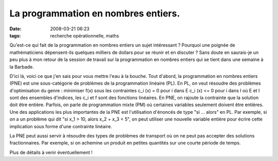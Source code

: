 La programmation en nombres entiers.
####################################
:date: 2008-03-21 06:23
:tags: recherche opérationnelle, maths

Qu'est-ce qui fait de la programmation en nombres entiers un sujet
intéressant ? Pourquoi une poignée de mathématiciens dépensent-ils
quelques milliers de dollars pour se réunir et en discuter ? Sans doute
en saurais-je un peu plus à mon retour de la session de travail sur la
programmation en nombres entiers qui se tient dans une semaine à la
Barbade.

D'ici là, voici ce que j'en sais pour vous mettre l'eau à la bouche.
Tout d'abord, la programmation en nombres entiers (PNE) est une
sous-catégorie de problèmes de la programmation linéaire (PL). En PL, on
veut résoudre des problèmes d'optimisation du genre :
minimiser f(x)
sous les contraintes c_i (x) = 0 pour i dans E
c_i (x) <= 0 pour i dans I où E et I sont des ensembles d'indices, les
c_i et f sont des fonctions linéaires. En PNE, on rajoute la contrainte
que la solution doit être entière. Parfois, on parle de programmation
mixte (PM) où certaines variables seulement doivent être entières. Une
des applications les plus importantes de la PNE est l'utilisation
d'énoncés de type "si ... alors" en PL. Par exemple, si on a un problème
qui dit "si x_1 > 10, alors x_2 + x_3 < 5", on peut utiliser une
nouvelle variable entière pour écrire cette implication sous forme d'une
contrainte linéaire.

La PNE peut aussi servir à résoudre des types de problèmes de transport
où on ne peut pas accepter des solutions fractionnaires. Par exemple, si
on achemine un produit en petites quantités sur une courte période de
temps.

Plus de détails à venir éventuellement !
